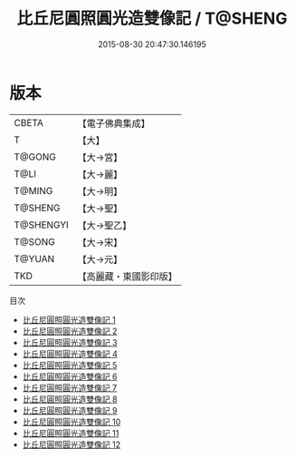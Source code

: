 #+TITLE: 比丘尼圓照圓光造雙像記 / T@SHENG

#+DATE: 2015-08-30 20:47:30.146195
* 版本
 |     CBETA|【電子佛典集成】|
 |         T|【大】     |
 |    T@GONG|【大→宮】   |
 |      T@LI|【大→麗】   |
 |    T@MING|【大→明】   |
 |   T@SHENG|【大→聖】   |
 | T@SHENGYI|【大→聖乙】  |
 |    T@SONG|【大→宋】   |
 |    T@YUAN|【大→元】   |
 |       TKD|【高麗藏・東國影印版】|
目次
 - [[file:KR6l0006_001.txt][比丘尼圓照圓光造雙像記 1]]
 - [[file:KR6l0006_002.txt][比丘尼圓照圓光造雙像記 2]]
 - [[file:KR6l0006_003.txt][比丘尼圓照圓光造雙像記 3]]
 - [[file:KR6l0006_004.txt][比丘尼圓照圓光造雙像記 4]]
 - [[file:KR6l0006_005.txt][比丘尼圓照圓光造雙像記 5]]
 - [[file:KR6l0006_006.txt][比丘尼圓照圓光造雙像記 6]]
 - [[file:KR6l0006_007.txt][比丘尼圓照圓光造雙像記 7]]
 - [[file:KR6l0006_008.txt][比丘尼圓照圓光造雙像記 8]]
 - [[file:KR6l0006_009.txt][比丘尼圓照圓光造雙像記 9]]
 - [[file:KR6l0006_010.txt][比丘尼圓照圓光造雙像記 10]]
 - [[file:KR6l0006_011.txt][比丘尼圓照圓光造雙像記 11]]
 - [[file:KR6l0006_012.txt][比丘尼圓照圓光造雙像記 12]]
